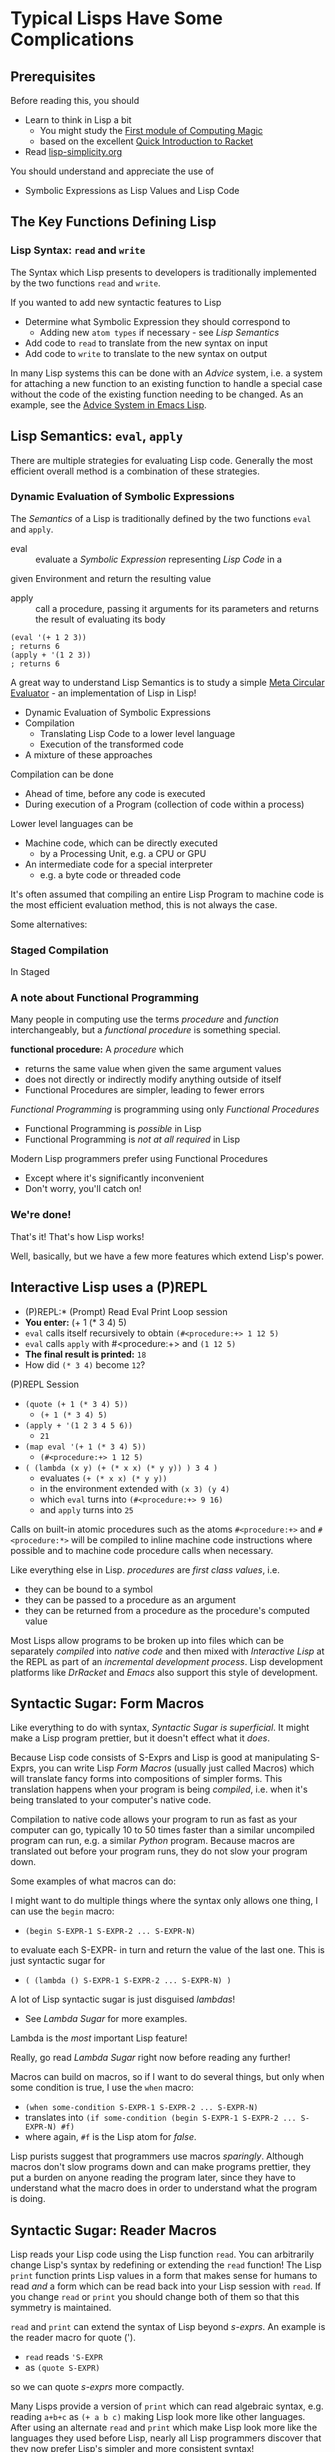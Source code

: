 * Typical Lisps Have Some Complications

** Prerequisites

Before reading this, you should
- Learn to think in Lisp a bit
      - You might study the [[https://github.com/GregDavidson/computing-magic/blob/main/Modules/Module-1/module-1.org][First module of Computing Magic]]
      - based on the excellent [[https://docs.racket-lang.org/quick/index.html][Quick Introduction to Racket]]
- Read [[file:lisp-simplicity.org][lisp-simplicity.org]]

You should understand and appreciate the use of
- Symbolic Expressions as Lisp Values and Lisp Code

** The Key Functions Defining Lisp

*** Lisp Syntax: =read= and =write=

The Syntax which Lisp presents to developers is traditionally implemented by the
two functions =read= and =write=.

If you wanted to add new syntactic features to Lisp
- Determine what Symbolic Expression they should correspond to
      - Adding new =atom types= if necessary - see /Lisp Semantics/
- Add code to =read= to translate from the new syntax on input
- Add code to =write= to translate to the new syntax on output

In many Lisp systems this can be done with an /Advice/ system, i.e. a system for
attaching a new function to an existing function to handle a special case
without the code of the existing function needing to be changed. As an example,
see the [[https://www.gnu.org/software/emacs/manual/html_node/elisp/Advising-Functions.html][Advice System in Emacs Lisp]].

** Lisp Semantics: =eval=, =apply=

There are multiple strategies for evaluating Lisp code. Generally the most
efficient overall method is a combination of these strategies.

*** Dynamic Evaluation of Symbolic Expressions

The /Semantics/ of a Lisp is traditionally defined by the two functions =eval=
and =apply=.

- eval :: evaluate a /Symbolic Expression/ representing /Lisp Code/ in a
given Environment and return the resulting value
- apply :: call a procedure, passing it arguments for its parameters and
  returns the result of evaluating its body

#+begin_src racket
  (eval '(+ 1 2 3))
  ; returns 6
  (apply + '(1 2 3))
  ; returns 6
#+end_src

A great way to understand Lisp Semantics is to study a simple [[file:Lisp-In-Lisp/lisp-in-lisp.rkt][Meta Circular
Evaluator]] - an implementation of Lisp in Lisp!

- Dynamic Evaluation of Symbolic Expressions
- Compilation
      - Translating Lisp Code to a lower level language
      - Execution of the transformed code
- A mixture of these approaches

Compilation can be done
- Ahead of time, before any code is executed
- During execution of a Program (collection of code within a process)

Lower level languages can be
- Machine code, which can be directly executed
      - by a Processing Unit, e.g. a CPU or GPU
- An intermediate code for a special interpreter
      - e.g. a byte code or threaded code

It's often assumed that compiling an entire Lisp Program to machine code is the
most efficient evaluation method, this is not always the case.

Some alternatives:
*** Staged Compilation
In Staged

*** A note about Functional Programming
      
Many people in computing use the terms /procedure/ and /function/
interchangeably, but a /functional procedure/ is something special.

*functional procedure:* A /procedure/ which
- returns the same value when given the same argument values
- does not directly or indirectly modify anything outside of itself
- Functional Procedures are simpler, leading to fewer errors
  
/Functional Programming/ is programming using only /Functional Procedures/
- Functional Programming is /possible/ in Lisp
- Functional Programming is /not at all required/ in Lisp

Modern Lisp programmers prefer using Functional Procedures 
- Except where it's significantly inconvenient
- Don't worry, you'll catch on!

*** We're done!
    
That's it! That's how Lisp works!

Well, basically, but we have a few more features which extend Lisp's power.

** Interactive Lisp uses a (P)REPL

- (P)REPL:* (Prompt) Read Eval Print Loop session
- *You enter:* (+ 1 (* 3 4) 5)
- =eval= calls itself recursively to obtain =(#<procedure:+> 1 12 5)=
- =eval= calls =apply= with #<procedure:+> and =(1 12 5)=
- *The final result is printed:* =18=
- How did =(* 3 4)= become =12=?

(P)REPL Session
- =(quote (+ 1 (* 3 4) 5))=
      - =(+ 1 (* 3 4) 5)=
- =(apply + '(1 2 3 4 5 6))=
      - =21=
- =(map eval '(+ 1 (* 3 4) 5))=
      - =(#<procedure:+> 1 12 5)=
- =( (lambda (x y) (+ (* x x) (* y y)) ) 3 4 )=
      - evaluates =(+ (* x x) (* y y))=
      - in the environment extended with =(x 3) (y 4)=
      - which =eval= turns into =(#<procedure:+> 9 16)=
      - and =apply= turns into =25=

Calls on built-in atomic procedures such as the atoms =#<procedure:+>= and
=#<procedure:*>= will be compiled to inline machine code instructions where
possible and to machine code procedure calls when necessary.

Like everything else in Lisp. /procedures/ are /first class values/, i.e.
- they can be bound to a symbol
- they can be passed to a procedure as an argument
- they can be returned from a procedure as the procedure's computed value

Most Lisps allow programs to be broken up into files which can be separately
/compiled/ into /native code/ and then mixed with /Interactive Lisp/ at the REPL
as part of an /incremental development process/. Lisp development platforms like
/DrRacket/ and /Emacs/ also support this style of development.

** Syntactic Sugar: Form Macros

Like everything to do with syntax, /Syntactic Sugar is superficial/. It might
make a Lisp program prettier, but it doesn't effect what it /does/.

Because Lisp code consists of S-Exprs and Lisp is good at manipulating S-Exprs,
you can write Lisp /Form Macros/ (usually just called Macros) which will
translate fancy forms into compositions of simpler forms. This translation
happens when your program is being /compiled/, i.e. when it's being translated
to your computer's native code.

Compilation to native code allows your program to run as fast as your computer
can go, typically 10 to 50 times faster than a similar uncompiled program can
run, e.g. a similar /Python/ program. Because macros are translated out before
your program runs, they do not slow your program down.

Some examples of what macros can do:

I might want to do multiple things where the syntax only allows one thing, I can
use the =begin= macro:
- =(begin S-EXPR-1 S-EXPR-2 ... S-EXPR-N)=
to evaluate each S-EXPR- in turn and return the value of the last one. This is
just syntactic sugar for
- =( (lambda () S-EXPR-1 S-EXPR-2 ... S-EXPR-N) )=
A lot of Lisp syntactic sugar is just disguised /lambdas/!
- See [[lambda-sugar.rkt][Lambda Sugar]] for more examples.
Lambda is the /most/ important Lisp feature!

Really, go read [[lambda-sugar.rkt][Lambda Sugar]] right now before reading any further!

Macros can build on macros, so if I want to do several things, but only when
some condition is true, I use the =when= macro:
- =(when some-condition S-EXPR-1 S-EXPR-2 ... S-EXPR-N)=
- translates into =(if some-condition (begin S-EXPR-1 S-EXPR-2 ... S-EXPR-N) #f)=
- where again, =#f= is the Lisp atom for /false/.

Lisp purists suggest that programmers use macros /sparingly/. Although macros
don't slow programs down and can make programs prettier, they put a burden on
anyone reading the program later, since they have to understand what the macro
does in order to understand what the program is doing.

** Syntactic Sugar: Reader Macros

Lisp reads your Lisp code using the Lisp function =read=. You can arbitrarily
change Lisp's syntax by redefining or extending the =read= function! The Lisp
=print= function prints Lisp values in a form that makes sense for humans to
read /and/ a form which can be read back into your Lisp session with =read=. If
you change =read= or =print= you should change both of them so that this
symmetry is maintained.

=read= and =print= can extend the syntax of Lisp beyond /s-exprs/.
An example is the reader macro for quote (').
- =read= reads ='S-EXPR=
- as =(quote S-EXPR)=
so we can quote /s-exprs/ more compactly.

Many Lisps provide a version of =print= which can read algebraic syntax, e.g.
reading =a+b+c= as =(+ a b c)= making Lisp look more like other languages. After
using an alternate =read= and =print= which make Lisp look more like the
languages they used before Lisp, nearly all Lisp programmers discover that they
now prefer Lisp's simpler and more consistent syntax!

** Built-In and library-provided atom types and procedures

The last two practical barriers to understanding a Lisp program is that you have
to understand the atoms and procedures which your Lisp provides in its standard
profile and which you import from libraries. When you're studying code written
by others you may have a lot of things to track down in order to understand how
that code works.

Each atom type has a syntax which will be read by the =read= procedure. For
example, /character Strings/ are enclosed in double quotes, with a special
/escape syntax/ for embedded special characters. The various kinds of numbers
generally have the same syntax as other languages, except that many Lisps
include more kinds of numbers, e.g. rationals and complex numbers. The =print=
procedure also has to know that syntax so that it can print them properly. In
Racket's /Slideshow Language/ =print= knows how to print pictures.

In addition to (usually) building in a lot of powerful atom types and procedures
which might be useful in your programs, your Lisp will come with lots of
libraries which bring in new atom types and powerful procedures. You will need
to study the documentation for any built-in features or libraries you use. Your
development environment, e.g. DrRacket or Emacs will usually provide a handy
mechanism for going from any unfamiliar entity in your source code to the place
in your Lisp's documentation which defines that construct or procedure.

** Lisp Sequence Types

Originally Lisp only had two kinds of atoms
- Symbols and Numbers
and only one way to put things together
- Pairs
Lisp still has Pairs, and in fact:
- Lisp Lists are made of Pairs!

*** What Are Pairs?  How do they make Lists?

A Pair is any two values.  For historical reasons
- the first value in the Pair is called the =car=
- the second value in the Pair is called the =cdr=
You'll also hear Pairs called /cons cells/ because
- The lisp function =cons= (for construct) makes Pairs

Pairs are written as
- two values in parentheses
- separated by " . "
      - a dot (aka period aka full-stop) with a space on both sides
- =(cons "yes" "no")= evaluates to the Pair of Strings
      - ("yes" . "no")
- =(cons 'hello 'bonjour)= evaluates to the Pair of Symbols
      - (hello . bonjour)
- Not that you need to be consistent:
      - (cons 3.14159 'pi) evaluates to (3.14159 . pi)
      - (cons (cons 'green 'orange) 'complementary-colors) evaluates to
            - ((green . orange) . complementary-colors)
            - The =car= is another Pair
            - The =cdr= is a just a symbol

Pairs are very handy, and you can nest them any way you like:
- =(cons (cons 'yes 'no) 'maybe)= evaluates to
      - (yes no . maybe)
- Wait!  Why didn't that evaluate to
      - ((yes . no) . maybe)
- There's some syntactic sugar when the =cdr= of a Pair is a Pair
      - '((yes . no) . maybe) is valid input, but Lisp will reply
      - ((yes . no) . maybe)
- And when the last =cdr= of the last Pair is the empty list:
      - (cons 'red (cons 'green (cons 'blue '()))) the result is written
      - (red green blue)
- There's another handy function =list=
      - (list 'red 'green 'blue) which will return
      - (red green blue)
- =list= is just calling =cons= for each element to make a list!

So a List is either
- The Empty List, a special value written as ()
- A Pair where
  - The =car= of the Pair is the first element of the List
  - The =cdr= of the Pair is the rest of the List as Nested Pairs!

So why do we do this?
- The full story is complicated, but here are two cool things

*** Pairs are fast to store in memory

In the Computer's Memory, a Pair is just two adjacent Words
- see 
  
*** Pairs (and Lists) can Share Storage

=(define fruit '(apples bananas peaches))=
- allocates three pairs, or 6 words of memory
- the value of the symbol =fruit= in the machine
- is the /memory address/ of the first /Cons-Cell/ of the list
=(define with-savory (cons 'avocado fruit))=
- allocates 2 more words of memory
- the =cdr= of =with-savory= is a Pointer to the first =cons-cell= of =fruit=
=(define with-smelly (cons 'durian fruit))=
- allocates 2 more words of memory

The list named =fruit= is still (apples bananas peaches
- the =cdr= is the address of the of =with-savory= is =fruit=

** Would you like to learn more about Lisp?
 
Read [[lisp-systems.org][Lisp Systems]]

Study the [[vis-mce.rkt][Meta-Circular Interpreter]] which defines Lisp in Lisp!

Join a [[https://github.com/GregDavidson/computing-magic][Computing Magic]] study group?

Ask questions!
